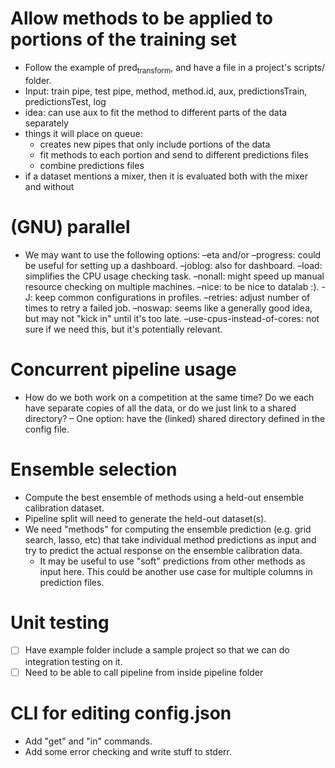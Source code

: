 * Allow methods to be applied to portions of the training set
- Follow the example of pred_transform, and have a file in a project's scripts/ folder.
- Input: train pipe, test pipe, method, method.id, aux, predictionsTrain, predictionsTest, log
- idea: can use aux to fit the method to different parts of the data separately
- things it will place on queue: 
  - creates new pipes that only include portions of the data
  - fit methods to each portion and send to different predictions files
  - combine predictions files
- if a dataset mentions a mixer, then it is evaluated both with the mixer and without

* (GNU) parallel
- We may want to use the following options: 
    --eta and/or --progress: could be useful for setting up a dashboard.
    --joblog: also for dashboard.
    --load: simplifies the CPU usage checking task.
    --nonall: might speed up manual resource checking on multiple machines.
    --nice: to be nice to datalab :).
    -J: keep common configurations in profiles.
    --retries: adjust number of times to retry a failed job.
    --noswap: seems like a generally good idea, but may not "kick in" until 
      it's too late.
    --use-cpus-instead-of-cores: not sure if we need this, but it's 
      potentially relevant.

* Concurrent pipeline usage
- How do we both work on a competition at the same time? Do we each have 
  separate copies of all the data, or do we just link to a shared 
  directory?
    -- One option: have the (linked) shared directory defined in the config file.

* Ensemble selection
- Compute the best ensemble of methods using a held-out ensemble calibration dataset.
- Pipeline split will need to generate the held-out dataset(s).
- We need "methods" for computing the ensemble prediction (e.g. grid search, lasso, etc) 
  that take individual method predictions as input and try to predict the actual response 
  on the ensemble calibration data.
    - It may be useful to use "soft" predictions from other methods as input here. This 
      could be another use case for multiple columns in prediction files.

* Unit testing
- [ ] Have example folder include a sample project so that we can do
  integration testing on it.
- [ ] Need to be able to call pipeline from inside pipeline folder
* CLI for editing config.json
- Add "get" and "in" commands.
- Add some error checking and write stuff to stderr.
